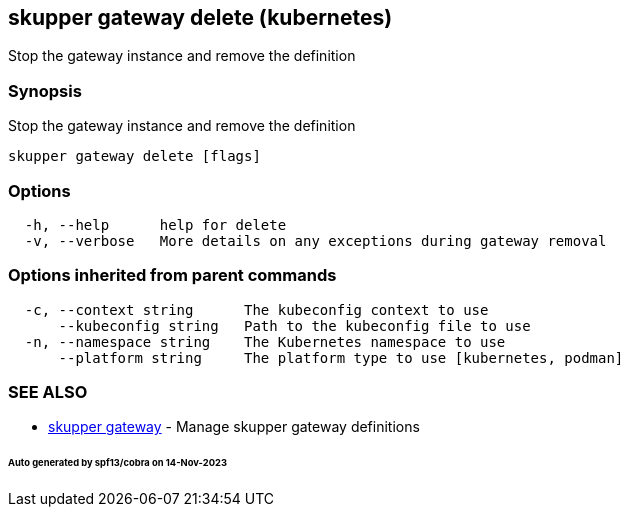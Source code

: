 == skupper gateway delete (kubernetes)

Stop the gateway instance and remove the definition

=== Synopsis

Stop the gateway instance and remove the definition

----
skupper gateway delete [flags]
----

=== Options

----
  -h, --help      help for delete
  -v, --verbose   More details on any exceptions during gateway removal
----

=== Options inherited from parent commands

----
  -c, --context string      The kubeconfig context to use
      --kubeconfig string   Path to the kubeconfig file to use
  -n, --namespace string    The Kubernetes namespace to use
      --platform string     The platform type to use [kubernetes, podman]
----

=== SEE ALSO

* xref:skupper_gateway.adoc[skupper gateway]	 - Manage skupper gateway definitions

[discrete]
====== Auto generated by spf13/cobra on 14-Nov-2023

